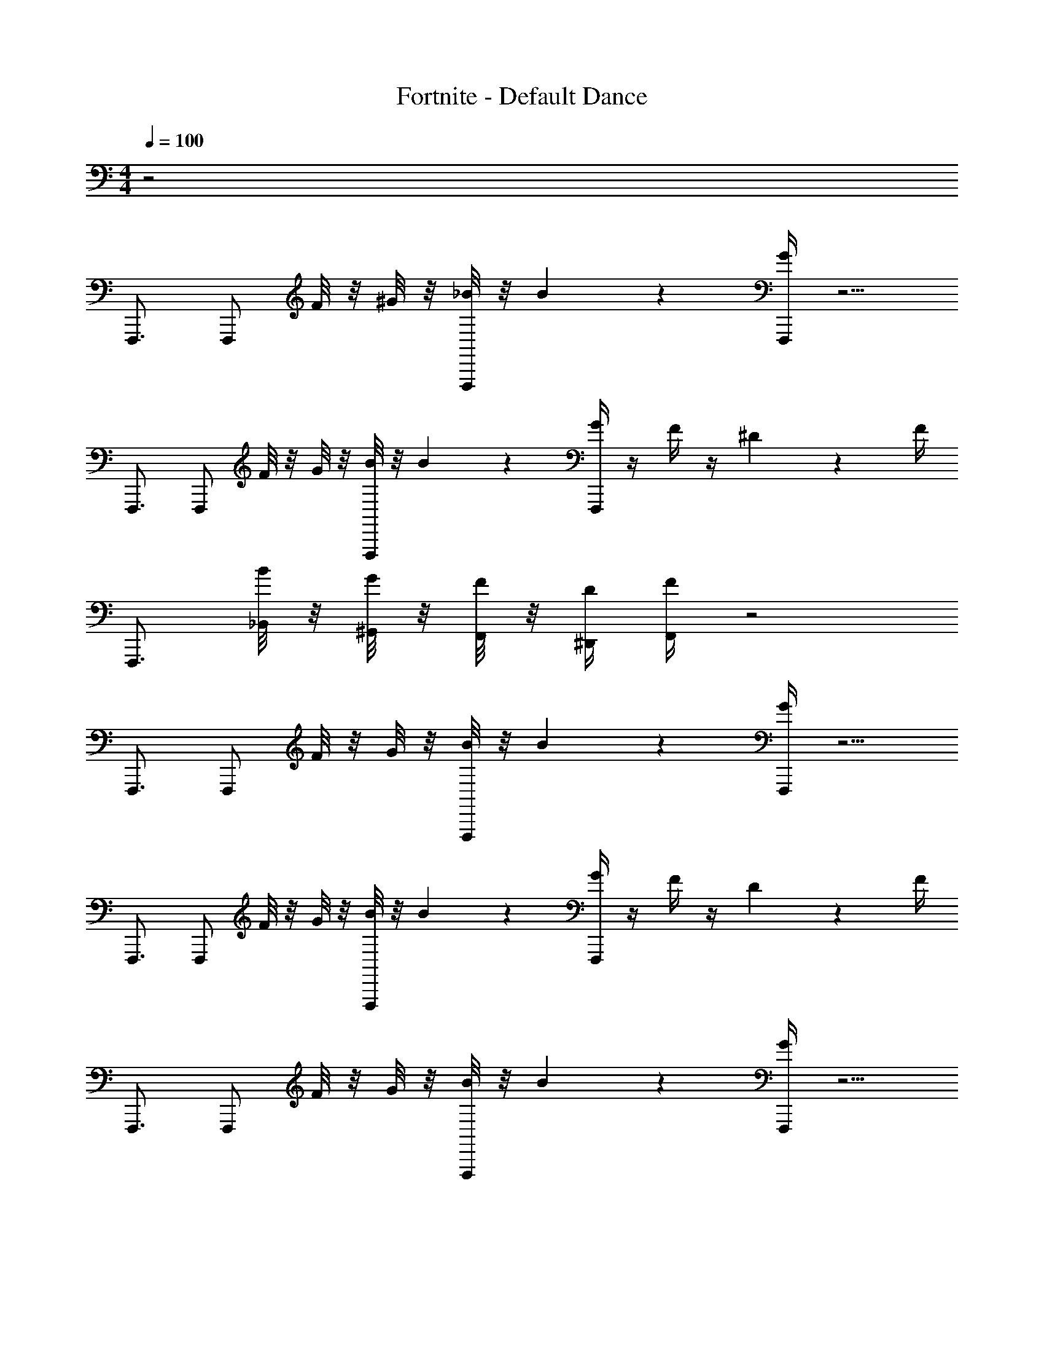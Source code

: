 X: 1
T: Fortnite - Default Dance
L: 1/4
M: 4/4
Q: 1/4=100
Z: ABC Generated by Starbound Composer v0.8.7
K: C
z2 
F,,,3/4 [z/4F,,,/] F/8 z/8 ^G/8 z/8 [_B/8F,,,/] z/8 B17/24 z/24 [G/4F,,,/] z5/4 
F,,,3/4 [z/4F,,,/] F/8 z/8 G/8 z/8 [B/8F,,,/] z/8 B17/24 z/24 [G/4F,,,/] z/4 F/4 z/4 ^D2/9 z/36 F/4 
F,,,3/4 [B/8_B,,/8] z/8 [G/8^G,,/8] z/8 [F/8F,,/8] z/8 [D/4^D,,/4] [F/4F,,/4] z2 
F,,,3/4 [z/4F,,,/] F/8 z/8 G/8 z/8 [B/8F,,,/] z/8 B17/24 z/24 [G/4F,,,/] z5/4 
F,,,3/4 [z/4F,,,/] F/8 z/8 G/8 z/8 [B/8F,,,/] z/8 B17/24 z/24 [G/4F,,,/] z/4 F/4 z/4 D2/9 z/36 F/4 
F,,,3/4 [z/4F,,,/] F/8 z/8 G/8 z/8 [B/8F,,,/] z/8 B17/24 z/24 [G/4F,,,/] z5/4 
F,,,3/4 [z/4F,,,/] F/8 z/8 G/8 z/8 [B/8F,,,/] z/8 B17/24 z/24 [G/4F,,,/] z/4 F/4 z/4 D2/9 z/36 F/4 
F,,,3/4 [z/4F,,,/] F/8 z/8 G/8 z/8 [B/8F,,,/] z/8 B17/24 z/24 [G/4F,,,/] z5/4 
F,,,3/4 [z/4F,,,/] F/8 z/8 G/8 z/8 [B/8F,,,/] z/8 B17/24 z/24 [G/4F,,,/] z/4 F/4 z/4 D2/9 z/36 F/4 
F,,,3/4 [z/4F,,,/] F/8 z/8 G/8 z/8 [B/8F,,,/] z/8 B17/24 z/24 [G/4F,,,/] z5/4 
F,,,3/4 [z/4F,,,/] F/8 z/8 G/8 z/8 [B/8F,,,/] z/8 B17/24 z/24 [G/4F,,,/] z/4 F/4 z/4 D2/9 z/36 F/4 
F,,,3/4 [B/8B,,/8] z/8 [G/8G,,/8] z/8 [F/8F,,/8] z/8 [D/4D,,/4] [F/4F,,/4] 
